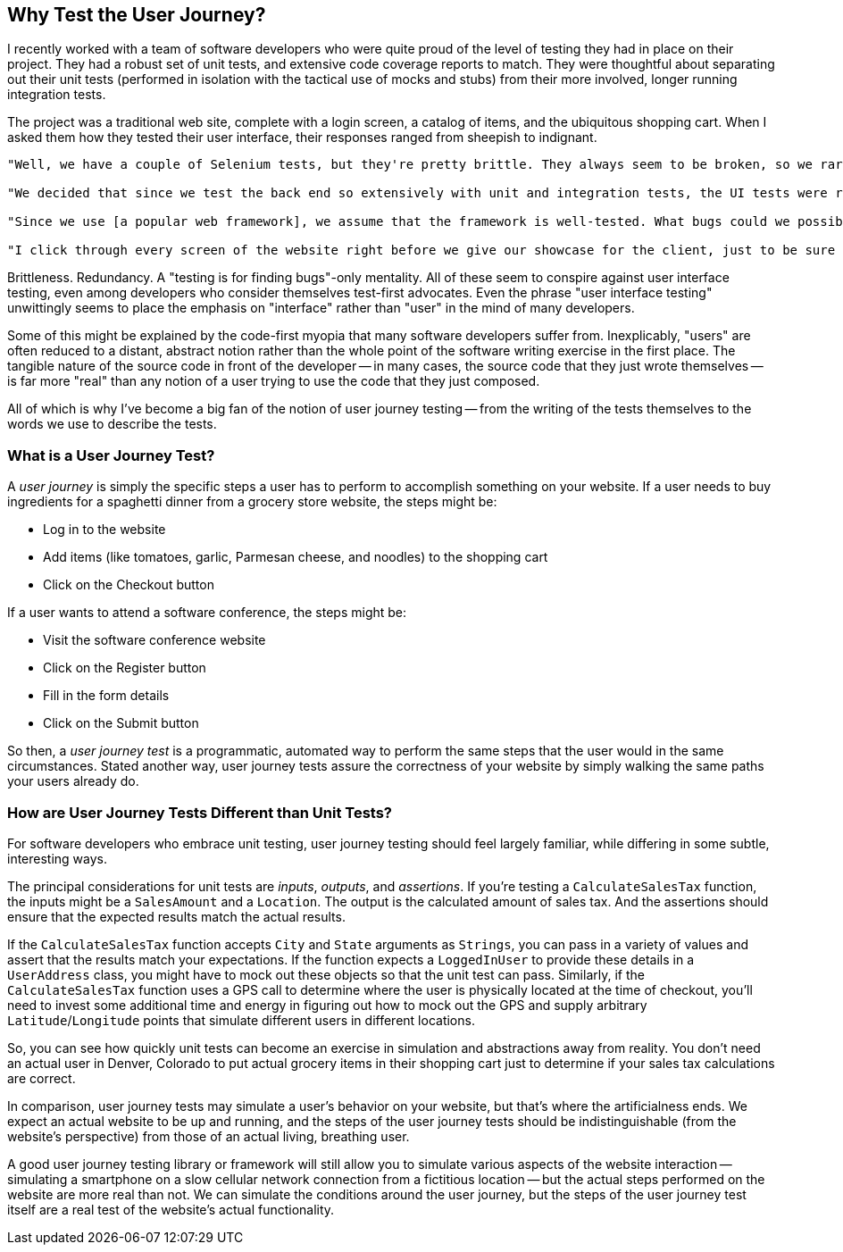 [[chapter_why]]
== Why Test the User Journey?

I recently worked with a team of software developers who were quite proud of the level of testing they had in place on their project. They had a robust set of unit tests, and extensive code coverage reports to match. They were thoughtful about separating out their unit tests (performed in isolation with the tactical use of mocks and stubs) from their more involved, longer running integration tests.  

The project was a traditional web site, complete with a login screen, a catalog of items, and the ubiquitous shopping cart. When I asked them how they tested their user interface, their responses ranged from sheepish to indignant. 

[quote]
----
"Well, we have a couple of Selenium tests, but they're pretty brittle. They always seem to be broken, so we rarely run them." 

"We decided that since we test the back end so extensively with unit and integration tests, the UI tests were redundant and unnecessary." 

"Since we use [a popular web framework], we assume that the framework is well-tested. What bugs could we possibly find that they haven't found already?" 

"I click through every screen of the website right before we give our showcase for the client, just to be sure that nothing blows up in our face."
----

Brittleness. Redundancy. A "testing is for finding bugs"-only mentality. All of these seem to conspire against user interface testing, even among developers who consider themselves test-first advocates. Even the phrase "user interface testing" unwittingly seems to place the emphasis on "interface" rather than "user" in the mind of many developers.

Some of this might be explained by the code-first myopia that many software developers suffer from. Inexplicably, "users" are often reduced to a distant, abstract notion rather than the whole point of the software writing exercise in the first place. The tangible nature of the source code in front of the developer -- in many cases, the source code that they just wrote themselves -- is far more "real" than any notion of a user trying to use the code that they just composed.

All of which is why I've become a big fan of the notion of user journey testing -- from the writing of the tests themselves to the words we use to describe the tests.

=== What is a User Journey Test?

A _user journey_ is simply the specific steps a user has to perform to accomplish something on your website. If a user needs to buy ingredients for a spaghetti dinner from a grocery store website, the steps might be:

* Log in to the website
* Add items (like tomatoes, garlic, Parmesan cheese, and noodles) to the shopping cart
* Click on the Checkout button

If a user wants to attend a software conference, the steps might be:

* Visit the software conference website
* Click on the Register button
* Fill in the form details
* Click on the Submit button

So then, a _user journey test_ is a programmatic, automated way to perform the same steps that the user would in the same circumstances. Stated another way, user journey tests assure the correctness of your website by simply walking the same paths your users already do.  

=== How are User Journey Tests Different than Unit Tests?

For software developers who embrace unit testing, user journey testing should feel largely familiar, while differing in some subtle, interesting ways.

The principal considerations for unit tests are _inputs_, _outputs_, and _assertions_. If you're testing a `CalculateSalesTax` function, the inputs might be a `SalesAmount` and a `Location`. The output is the calculated amount of sales tax. And the assertions should ensure that the expected results match the actual results. 

If the `CalculateSalesTax` function accepts `City` and `State` arguments as `Strings`, you can pass in a variety of values and assert that the results match your expectations. If the function expects a `LoggedInUser` to provide these details in a `UserAddress` class, you might have to mock out these objects so that the unit test can pass. Similarly, if the `CalculateSalesTax` function uses a GPS call to determine where the user is physically located at the time of checkout, you'll need to invest some additional time and energy in figuring out how to mock out the GPS and supply arbitrary `Latitude`/`Longitude` points that simulate different users in different locations. 

So, you can see how quickly unit tests can become an exercise in simulation and abstractions away from reality. You don't need an actual user in Denver, Colorado to put actual grocery items in their shopping cart just to determine if your sales tax calculations are correct.

In comparison, user journey tests may simulate a user's behavior on your website, but that's where the artificialness ends. We expect an actual website to be up and running, and the steps of the user journey tests should be indistinguishable (from the website's perspective) from those of an actual living, breathing user.

A good user journey testing library or framework will still allow you to simulate various aspects of the website interaction -- simulating a smartphone on a slow cellular network connection from a fictitious location -- but the actual steps performed on the website are more real than not. We can simulate the conditions around the user journey, but the steps of the user journey test itself are a real test of the website's actual functionality.




